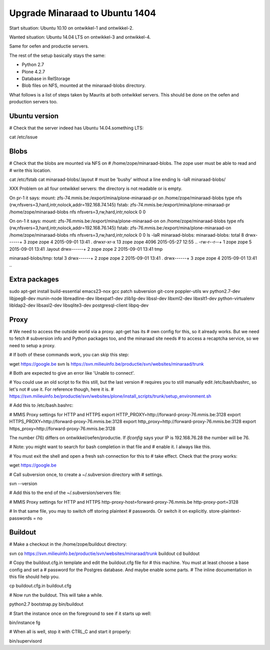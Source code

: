 Upgrade Minaraad to Ubuntu 1404
===============================

Start situation: Ubuntu 10.10 on ontwikkel-1 and ontwikkel-2.

Wanted situation: Ubuntu 14.04 LTS on ontwikkel-3 and ontwikkel-4.

Same for oefen and productie servers.

The rest of the setup basically stays the same:

- Python 2.7

- Plone 4.2.7

- Database in RelStorage

- Blob files on NFS, mounted at the minaraad-blobs directory.

What follows is a list of steps taken by Maurits at both ontwikkel
servers. This should be done on the oefen and production servers too.


Ubuntu version
--------------

# Check that the server indeed has Ubuntu 14.04.something LTS:

cat /etc/issue


Blobs
-----

# Check that the blobs are mounted via NFS on
# /home/zope/minaraad-blobs.  The zope user must be able to read and
# write this location.

cat /etc/fstab
cat minaraad-blobs/.layout  # must be 'bushy' without a line ending
ls -laR minaraad-blobs/

XXX Problem on all four ontwikkel servers: the directory is not
readable or is empty.

On pr-1 it says:
mount:
zfs-74.mmis.be:/export/mina/plone-minaraad-pr on /home/zope/minaraad-blobs type nfs (rw,nfsvers=3,hard,intr,nolock,addr=192.168.74.145)
fstab:
zfs-74.mmis.be:/export/mina/plone-minaraad-pr /home/zope/minaraad-blobs nfs nfsvers=3,rw,hard,intr,nolock 0 0

On on-1 it says:
mount:
zfs-76.mmis.be:/export/mina/plone-minaraad-on on /home/zope/minaraad-blobs type nfs (rw,nfsvers=3,hard,intr,nolock,addr=192.168.76.145)
fstab:
zfs-76.mmis.be:/export/mina/plone-minaraad-on /home/zope/minaraad-blobs nfs nfsvers=3,rw,hard,intr,nolock 0 0
ls -laR minaraad-blobs:
minaraad-blobs:
total 8
drwx------+  3 zope zope    4 2015-09-01 13:41 .
drwxr-xr-x  13 zope zope 4096 2015-05-27 12:55 ..
-rw-r--r--+  1 zope zope    5 2015-09-01 13:41 .layout
drwx------+  2 zope zope    2 2015-09-01 13:41 tmp

minaraad-blobs/tmp:
total 3
drwx------+ 2 zope zope 2 2015-09-01 13:41 .
drwx------+ 3 zope zope 4 2015-09-01 13:41 ..


Extra packages
--------------

sudo apt-get install build-essential emacs23-nox gcc patch subversion \
git-core poppler-utils wv python2.7-dev libjpeg8-dev munin-node \
libreadline-dev libexpat1-dev zlib1g-dev libssl-dev libxml2-dev \
libxslt1-dev python-virtualenv libldap2-dev libsasl2-dev \
libsqlite3-dev postgresql-client libpq-dev


Proxy
-----

# We need to access the outside world via a proxy.  apt-get has its
# own config for this, so it already works.  But we need to fetch
# subversion info and Python packages too, and the minaraad site needs
# to access a recaptcha service, so we need to setup a proxy.

# If both of these commands work, you can skip this step:

wget https://google.be
svn ls https://svn.milieuinfo.be/productie/svn/websites/minaraad/trunk

# Both are expected to give an error like 'Unable to connect'.

# You could use an old script to fix this still, but the last version
# requires you to still manually edit /etc/bash/bashrc, so let's not
# use it.  For reference though, here it is.
# https://svn.milieuinfo.be/productie/svn/websites/plone/install_scripts/trunk/setup_environment.sh

# Add this to /etc/bash.bashrc:

# MMIS Proxy settings for HTTP and HTTPS
export HTTP_PROXY=http://forward-proxy-76.mmis.be:3128
export HTTPS_PROXY=http://forward-proxy-76.mmis.be:3128
export http_proxy=http://forward-proxy-76.mmis.be:3128
export https_proxy=http://forward-proxy-76.mmis.be:3128

The number (76) differs on ontwikkel/oefen/productie.  If `ifconfig`
says your IP is 192.168.76.28 the number will be 76.

# Note: you might want to search for bash completion in that file and
# enable it.  I always like this.

# You must exit the shell and open a fresh ssh connection for this to
# take effect.  Check that the proxy works:

wget https://google.be

# Call subversion once, to create a ~/.subversion directory with
# settings.

svn --version

# Add this to the end of the ~/.subversion/servers file:

# MMIS Proxy settings for HTTP and HTTPS
http-proxy-host=forward-proxy-76.mmis.be
http-proxy-port=3128


# In that same file, you may to switch off storing plaintext
# passwords.  Or switch it on explicitly.
store-plaintext-passwords = no


Buildout
--------

# Make a checkout in the /home/zope/buildout directory:

svn co https://svn.milieuinfo.be/productie/svn/websites/minaraad/trunk buildout
cd buildout

# Copy the buildout.cfg.in template and edit the buildout.cfg file for
# this machine.  You must at least choose a base config and set a
# password for the Postgres database.  And maybe enable some parts.
# The inline documentation in this file should help you.

cp buildout.cfg.in buildout.cfg

# Now run the buildout.  This will take a while.

python2.7 bootstrap.py
bin/buildout

# Start the instance once on the foreground to see if it starts up well:

bin/instance fg

# When all is well, stop it with CTRL_C and start it properly:

bin/supervisord
